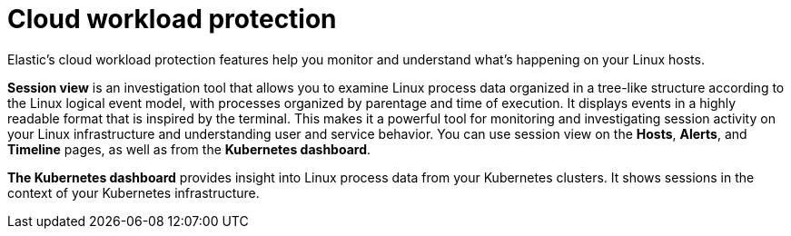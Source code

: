 [[cloud-workload-protection]]
= Cloud workload protection

Elastic's cloud workload protection features help you monitor and understand what's happening on your Linux hosts.

*Session view* is an investigation tool that allows you to examine Linux process data organized in a tree-like structure according to the Linux logical event model, with processes organized by parentage and time of execution. It displays events in a highly readable format that is inspired by the terminal. This makes it a powerful tool for monitoring and investigating session activity on your Linux infrastructure and understanding user and service behavior. You can use session view on the *Hosts*, *Alerts*, and *Timeline* pages, as well as from the *Kubernetes dashboard*.

*The Kubernetes dashboard* provides insight into Linux process data from your Kubernetes clusters. It shows sessions in the context of your Kubernetes infrastructure. 
